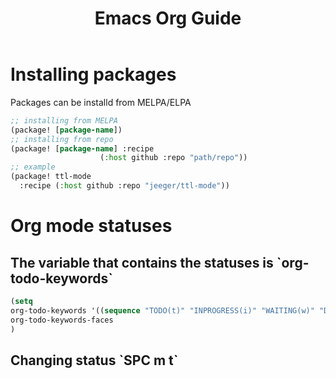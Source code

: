 #+TITLE: Emacs Org Guide

* Installing packages
Packages can be installd from MELPA/ELPA
#+BEGIN_SRC lisp
;; installing from MELPA
(package! [package-name])
;; installing from repo
(package! [package-name] :recipe
					(:host github :repo "path/repo"))
;; example
(package! ttl-mode
  :recipe (:host github :repo "jeeger/ttl-mode"))
#+END_SRC
* Org mode statuses
** The variable that contains the statuses is `org-todo-keywords`
#+BEGIN_SRC lisp
(setq
org-todo-keywords '((sequence "TODO(t)" "INPROGRESS(i)" "WAITING(w)" "DONE(d)" "CANCELLED(c)"))
org-todo-keywords-faces
)
#+END_SRC
** Changing status `SPC m t`
